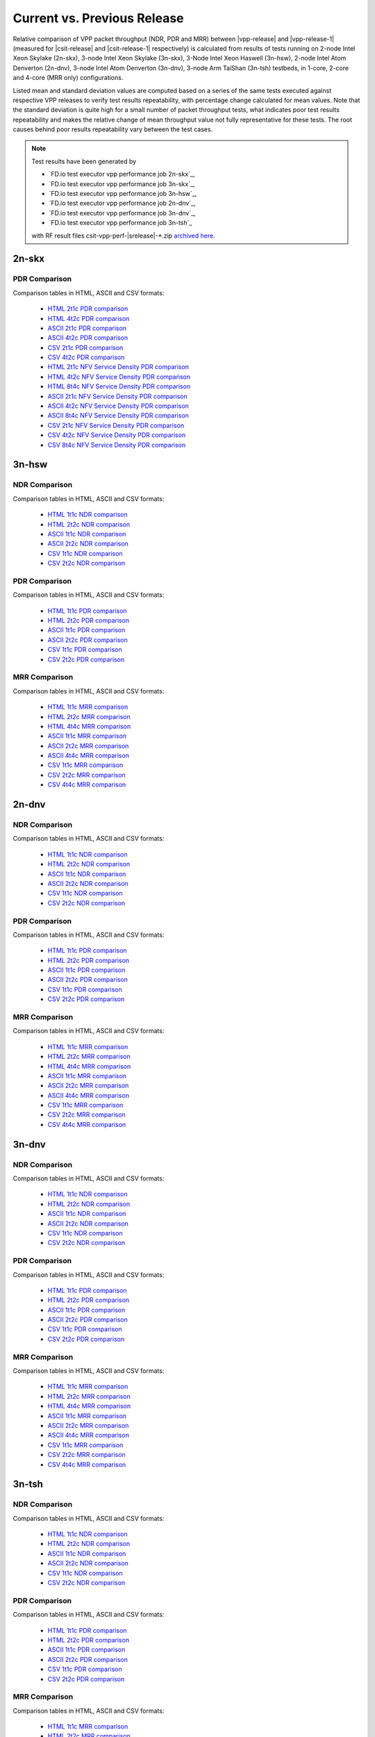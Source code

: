 
.. _vpp_compare_current_vs_previous_release:

Current vs. Previous Release
----------------------------

Relative comparison of VPP packet throughput (NDR, PDR and MRR) between
|vpp-release| and |vpp-release-1| (measured for |csit-release| and
|csit-release-1| respectively) is calculated from results of tests
running on 2-node Intel Xeon Skylake (2n-skx), 3-node Intel Xeon Skylake
(3n-skx), 3-Node Intel Xeon Haswell (3n-hsw), 2-node Intel Atom Denverton
(2n-dnv), 3-node Intel Atom Denverton (3n-dnv), 3-node Arm TaiShan (3n-tsh)
testbeds, in 1-core, 2-core and 4-core (MRR only) configurations.

Listed mean and standard deviation values are computed based on a series
of the same tests executed against respective VPP releases to verify
test results repeatability, with percentage change calculated for mean
values. Note that the standard deviation is quite high for a small
number of packet throughput tests, what indicates poor test results
repeatability and makes the relative change of mean throughput value not
fully representative for these tests. The root causes behind poor
results repeatability vary between the test cases.

.. note::

    Test results have been generated by

    - `FD.io test executor vpp performance job 2n-skx`_,
    - `FD.io test executor vpp performance job 3n-skx`_,
    - `FD.io test executor vpp performance job 3n-hsw`_,
    - `FD.io test executor vpp performance job 2n-dnv`_,
    - `FD.io test executor vpp performance job 3n-dnv`_,
    - `FD.io test executor vpp performance job 3n-tsh`_

    with RF result files csit-vpp-perf-|srelease|-\*.zip
    `archived here <../../_static/archive/>`_.

2n-skx
~~~~~~

..
    NDR Comparison
    ``````````````

    Comparison tables in HTML, ASCII and CSV formats:

      - `HTML 2t1c NDR comparison <../../_static/vpp/performance-changes-2n-skx-2t1c-ndr.html>`_
      - `HTML 4t2c NDR comparison <../../_static/vpp/performance-changes-2n-skx-4t2c-ndr.html>`_
      - `ASCII 2t1c NDR comparison <../../_static/vpp/performance-changes-2n-skx-2t1c-ndr.txt>`_
      - `ASCII 4t2c NDR comparison <../../_static/vpp/performance-changes-2n-skx-4t2c-ndr.txt>`_
      - `CSV 2t1c NDR comparison <../../_static/vpp/performance-changes-2n-skx-2t1c-ndr.csv>`_
      - `CSV 4t2c NDR comparison <../../_static/vpp/performance-changes-2n-skx-4t2c-ndr.csv>`_

      - `HTML 2t1c NFV Service Density NDR comparison <../../_static/vpp/performance-changes-nfv-2n-skx-2t1c-ndr.html>`_
      - `HTML 4t2c NFV Service Density NDR comparison <../../_static/vpp/performance-changes-nfv-2n-skx-4t2c-ndr.html>`_
      - `HTML 8t4c NFV Service Density NDR comparison <../../_static/vpp/performance-changes-nfv-2n-skx-8t4c-ndr.html>`_
      - `ASCII 2t1c NFV Service Density NDR comparison <../../_static/vpp/performance-changes-nfv-2n-skx-2t1c-ndr.txt>`_
      - `ASCII 4t2c NFV Service Density NDR comparison <../../_static/vpp/performance-changes-nfv-2n-skx-4t2c-ndr.txt>`_
      - `ASCII 8t4c NFV Service Density NDR comparison <../../_static/vpp/performance-changes-nfv-2n-skx-8t4c-ndr.txt>`_
      - `CSV 2t1c NFV Service Density NDR comparison <../../_static/vpp/performance-changes-nfv-2n-skx-2t1c-ndr.csv>`_
      - `CSV 4t2c NFV Service Density NDR comparison <../../_static/vpp/performance-changes-nfv-2n-skx-4t2c-ndr.csv>`_
      - `CSV 8t4c NFV Service Density NDR comparison <../../_static/vpp/performance-changes-nfv-2n-skx-8t4c-ndr.csv>`_

PDR Comparison
``````````````

Comparison tables in HTML, ASCII and CSV formats:

  - `HTML 2t1c PDR comparison <../../_static/vpp/performance-changes-2n-skx-2t1c-pdr.html>`_
  - `HTML 4t2c PDR comparison <../../_static/vpp/performance-changes-2n-skx-4t2c-pdr.html>`_
  - `ASCII 2t1c PDR comparison <../../_static/vpp/performance-changes-2n-skx-2t1c-pdr.txt>`_
  - `ASCII 4t2c PDR comparison <../../_static/vpp/performance-changes-2n-skx-4t2c-pdr.txt>`_
  - `CSV 2t1c PDR comparison <../../_static/vpp/performance-changes-2n-skx-2t1c-pdr.csv>`_
  - `CSV 4t2c PDR comparison <../../_static/vpp/performance-changes-2n-skx-4t2c-pdr.csv>`_

  - `HTML 2t1c NFV Service Density PDR comparison <../../_static/vpp/performance-changes-nfv-2n-skx-2t1c-pdr.html>`_
  - `HTML 4t2c NFV Service Density PDR comparison <../../_static/vpp/performance-changes-nfv-2n-skx-4t2c-pdr.html>`_
  - `HTML 8t4c NFV Service Density PDR comparison <../../_static/vpp/performance-changes-nfv-2n-skx-8t4c-pdr.html>`_
  - `ASCII 2t1c NFV Service Density PDR comparison <../../_static/vpp/performance-changes-nfv-2n-skx-2t1c-pdr.txt>`_
  - `ASCII 4t2c NFV Service Density PDR comparison <../../_static/vpp/performance-changes-nfv-2n-skx-4t2c-pdr.txt>`_
  - `ASCII 8t4c NFV Service Density PDR comparison <../../_static/vpp/performance-changes-nfv-2n-skx-8t4c-pdr.txt>`_
  - `CSV 2t1c NFV Service Density PDR comparison <../../_static/vpp/performance-changes-nfv-2n-skx-2t1c-pdr.csv>`_
  - `CSV 4t2c NFV Service Density PDR comparison <../../_static/vpp/performance-changes-nfv-2n-skx-4t2c-pdr.csv>`_
  - `CSV 8t4c NFV Service Density PDR comparison <../../_static/vpp/performance-changes-nfv-2n-skx-8t4c-pdr.csv>`_

..
    MRR Comparison
    ``````````````

    Comparison tables in HTML, ASCII and CSV formats:

      - `HTML 2t1c MRR comparison <../../_static/vpp/performance-changes-2n-skx-2t1c-mrr.html>`_
      - `HTML 4t2c MRR comparison <../../_static/vpp/performance-changes-2n-skx-4t2c-mrr.html>`_
      - `HTML 8t4c MRR comparison <../../_static/vpp/performance-changes-2n-skx-8t4c-mrr.html>`_
      - `ASCII 2t1c MRR comparison <../../_static/vpp/performance-changes-2n-skx-2t1c-mrr.txt>`_
      - `ASCII 4t2c MRR comparison <../../_static/vpp/performance-changes-2n-skx-4t2c-mrr.txt>`_
      - `ASCII 8t4c MRR comparison <../../_static/vpp/performance-changes-2n-skx-8t4c-mrr.txt>`_
      - `CSV 2t1c MRR comparison <../../_static/vpp/performance-changes-2n-skx-2t1c-mrr.csv>`_
      - `CSV 4t2c MRR comparison <../../_static/vpp/performance-changes-2n-skx-4t2c-mrr.csv>`_
      - `CSV 8t4c MRR comparison <../../_static/vpp/performance-changes-2n-skx-8t4c-mrr.csv>`_

      - `HTML 2t1c NFV Service Density MRR comparison <../../_static/vpp/performance-changes-nfv-2n-skx-2t1c-mrr.html>`_
      - `HTML 4t2c NFV Service Density MRR comparison <../../_static/vpp/performance-changes-nfv-2n-skx-4t2c-mrr.html>`_
      - `HTML 8t4c NFV Service Density MRR comparison <../../_static/vpp/performance-changes-nfv-2n-skx-8t4c-mrr.html>`_
      - `ASCII 2t1c NFV Service Density MRR comparison <../../_static/vpp/performance-changes-nfv-2n-skx-2t1c-mrr.txt>`_
      - `ASCII 4t2c NFV Service Density MRR comparison <../../_static/vpp/performance-changes-nfv-2n-skx-4t2c-mrr.txt>`_
      - `ASCII 8t4c NFV Service Density MRR comparison <../../_static/vpp/performance-changes-nfv-2n-skx-8t4c-mrr.txt>`_
      - `CSV 2t1c NFV Service Density MRR comparison <../../_static/vpp/performance-changes-nfv-2n-skx-2t1c-mrr.csv>`_
      - `CSV 4t2c NFV Service Density MRR comparison <../../_static/vpp/performance-changes-nfv-2n-skx-4t2c-mrr.csv>`_
      - `CSV 8t4c NFV Service Density MRR comparison <../../_static/vpp/performance-changes-nfv-2n-skx-8t4c-mrr.csv>`_

..
    3n-skx
    ~~~~~~

    NDR Comparison
    ``````````````

    Comparison tables in HTML, ASCII and CSV formats:

      - `HTML 2t1c NDR comparison <../../_static/vpp/performance-changes-3n-skx-2t1c-ndr.html>`_
      - `HTML 4t2c NDR comparison <../../_static/vpp/performance-changes-3n-skx-4t2c-ndr.html>`_
      - `ASCII 2t1c NDR comparison <../../_static/vpp/performance-changes-3n-skx-2t1c-ndr.txt>`_
      - `ASCII 4t2c NDR comparison <../../_static/vpp/performance-changes-3n-skx-4t2c-ndr.txt>`_
      - `CSV 2t1c NDR comparison <../../_static/vpp/performance-changes-3n-skx-2t1c-ndr.csv>`_
      - `CSV 4t2c NDR comparison <../../_static/vpp/performance-changes-3n-skx-4t2c-ndr.csv>`_

    PDR Comparison
    ``````````````

    Comparison tables in HTML, ASCII and CSV formats:

      - `HTML 2t1c PDR comparison <../../_static/vpp/performance-changes-3n-skx-2t1c-pdr.html>`_
      - `HTML 4t2c PDR comparison <../../_static/vpp/performance-changes-3n-skx-4t2c-pdr.html>`_
      - `ASCII 2t1c PDR comparison <../../_static/vpp/performance-changes-3n-skx-2t1c-pdr.txt>`_
      - `ASCII 4t2c PDR comparison <../../_static/vpp/performance-changes-3n-skx-4t2c-pdr.txt>`_
      - `CSV 2t1c PDR comparison <../../_static/vpp/performance-changes-3n-skx-2t1c-pdr.csv>`_
      - `CSV 4t2c PDR comparison <../../_static/vpp/performance-changes-3n-skx-4t2c-pdr.csv>`_

    MRR Comparison
    ``````````````

    Comparison tables in HTML, ASCII and CSV formats:

      - `HTML 2t1c MRR comparison <../../_static/vpp/performance-changes-3n-skx-2t1c-mrr.html>`_
      - `HTML 4t2c MRR comparison <../../_static/vpp/performance-changes-3n-skx-4t2c-mrr.html>`_
      - `HTML 8t4c MRR comparison <../../_static/vpp/performance-changes-3n-skx-8t4c-mrr.html>`_
      - `ASCII 2t1c MRR comparison <../../_static/vpp/performance-changes-3n-skx-2t1c-mrr.txt>`_
      - `ASCII 4t2c MRR comparison <../../_static/vpp/performance-changes-3n-skx-4t2c-mrr.txt>`_
      - `ASCII 8t4c MRR comparison <../../_static/vpp/performance-changes-3n-skx-8t4c-mrr.txt>`_
      - `CSV 2t1c MRR comparison <../../_static/vpp/performance-changes-3n-skx-2t1c-mrr.csv>`_
      - `CSV 4t2c MRR comparison <../../_static/vpp/performance-changes-3n-skx-4t2c-mrr.csv>`_
      - `CSV 8t4c MRR comparison <../../_static/vpp/performance-changes-3n-skx-8t4c-mrr.csv>`_

3n-hsw
~~~~~~

NDR Comparison
``````````````

Comparison tables in HTML, ASCII and CSV formats:

  - `HTML 1t1c NDR comparison <../../_static/vpp/performance-changes-3n-hsw-1t1c-ndr.html>`_
  - `HTML 2t2c NDR comparison <../../_static/vpp/performance-changes-3n-hsw-2t2c-ndr.html>`_
  - `ASCII 1t1c NDR comparison <../../_static/vpp/performance-changes-3n-hsw-1t1c-ndr.txt>`_
  - `ASCII 2t2c NDR comparison <../../_static/vpp/performance-changes-3n-hsw-2t2c-ndr.txt>`_
  - `CSV 1t1c NDR comparison <../../_static/vpp/performance-changes-3n-hsw-1t1c-ndr.csv>`_
  - `CSV 2t2c NDR comparison <../../_static/vpp/performance-changes-3n-hsw-2t2c-ndr.csv>`_

PDR Comparison
``````````````

Comparison tables in HTML, ASCII and CSV formats:

  - `HTML 1t1c PDR comparison <../../_static/vpp/performance-changes-3n-hsw-1t1c-pdr.html>`_
  - `HTML 2t2c PDR comparison <../../_static/vpp/performance-changes-3n-hsw-2t2c-pdr.html>`_
  - `ASCII 1t1c PDR comparison <../../_static/vpp/performance-changes-3n-hsw-1t1c-pdr.txt>`_
  - `ASCII 2t2c PDR comparison <../../_static/vpp/performance-changes-3n-hsw-2t2c-pdr.txt>`_
  - `CSV 1t1c PDR comparison <../../_static/vpp/performance-changes-3n-hsw-1t1c-pdr.csv>`_
  - `CSV 2t2c PDR comparison <../../_static/vpp/performance-changes-3n-hsw-2t2c-pdr.csv>`_

MRR Comparison
``````````````

Comparison tables in HTML, ASCII and CSV formats:

  - `HTML 1t1c MRR comparison <../../_static/vpp/performance-changes-3n-hsw-1t1c-mrr.html>`_
  - `HTML 2t2c MRR comparison <../../_static/vpp/performance-changes-3n-hsw-2t2c-mrr.html>`_
  - `HTML 4t4c MRR comparison <../../_static/vpp/performance-changes-3n-hsw-4t4c-mrr.html>`_
  - `ASCII 1t1c MRR comparison <../../_static/vpp/performance-changes-3n-hsw-1t1c-mrr.txt>`_
  - `ASCII 2t2c MRR comparison <../../_static/vpp/performance-changes-3n-hsw-2t2c-mrr.txt>`_
  - `ASCII 4t4c MRR comparison <../../_static/vpp/performance-changes-3n-hsw-4t4c-mrr.txt>`_
  - `CSV 1t1c MRR comparison <../../_static/vpp/performance-changes-3n-hsw-1t1c-mrr.csv>`_
  - `CSV 2t2c MRR comparison <../../_static/vpp/performance-changes-3n-hsw-2t2c-mrr.csv>`_
  - `CSV 4t4c MRR comparison <../../_static/vpp/performance-changes-3n-hsw-4t4c-mrr.csv>`_

2n-dnv
~~~~~~

NDR Comparison
``````````````

Comparison tables in HTML, ASCII and CSV formats:

  - `HTML 1t1c NDR comparison <../../_static/vpp/performance-changes-2n-dnv-1t1c-ndr.html>`_
  - `HTML 2t2c NDR comparison <../../_static/vpp/performance-changes-2n-dnv-2t2c-ndr.html>`_
  - `ASCII 1t1c NDR comparison <../../_static/vpp/performance-changes-2n-dnv-1t1c-ndr.txt>`_
  - `ASCII 2t2c NDR comparison <../../_static/vpp/performance-changes-2n-dnv-2t2c-ndr.txt>`_
  - `CSV 1t1c NDR comparison <../../_static/vpp/performance-changes-2n-dnv-1t1c-ndr.csv>`_
  - `CSV 2t2c NDR comparison <../../_static/vpp/performance-changes-2n-dnv-2t2c-ndr.csv>`_

PDR Comparison
``````````````

Comparison tables in HTML, ASCII and CSV formats:

  - `HTML 1t1c PDR comparison <../../_static/vpp/performance-changes-2n-dnv-1t1c-pdr.html>`_
  - `HTML 2t2c PDR comparison <../../_static/vpp/performance-changes-2n-dnv-2t2c-pdr.html>`_
  - `ASCII 1t1c PDR comparison <../../_static/vpp/performance-changes-2n-dnv-1t1c-pdr.txt>`_
  - `ASCII 2t2c PDR comparison <../../_static/vpp/performance-changes-2n-dnv-2t2c-pdr.txt>`_
  - `CSV 1t1c PDR comparison <../../_static/vpp/performance-changes-2n-dnv-1t1c-pdr.csv>`_
  - `CSV 2t2c PDR comparison <../../_static/vpp/performance-changes-2n-dnv-2t2c-pdr.csv>`_

MRR Comparison
``````````````

Comparison tables in HTML, ASCII and CSV formats:

  - `HTML 1t1c MRR comparison <../../_static/vpp/performance-changes-2n-dnv-1t1c-mrr.html>`_
  - `HTML 2t2c MRR comparison <../../_static/vpp/performance-changes-2n-dnv-2t2c-mrr.html>`_
  - `HTML 4t4c MRR comparison <../../_static/vpp/performance-changes-2n-dnv-4t4c-mrr.html>`_
  - `ASCII 1t1c MRR comparison <../../_static/vpp/performance-changes-2n-dnv-1t1c-mrr.txt>`_
  - `ASCII 2t2c MRR comparison <../../_static/vpp/performance-changes-2n-dnv-2t2c-mrr.txt>`_
  - `ASCII 4t4c MRR comparison <../../_static/vpp/performance-changes-2n-dnv-4t4c-mrr.txt>`_
  - `CSV 1t1c MRR comparison <../../_static/vpp/performance-changes-2n-dnv-1t1c-mrr.csv>`_
  - `CSV 2t2c MRR comparison <../../_static/vpp/performance-changes-2n-dnv-2t2c-mrr.csv>`_
  - `CSV 4t4c MRR comparison <../../_static/vpp/performance-changes-2n-dnv-4t4c-mrr.csv>`_

3n-dnv
~~~~~~

NDR Comparison
``````````````

Comparison tables in HTML, ASCII and CSV formats:

  - `HTML 1t1c NDR comparison <../../_static/vpp/performance-changes-3n-dnv-1t1c-ndr.html>`_
  - `HTML 2t2c NDR comparison <../../_static/vpp/performance-changes-3n-dnv-2t2c-ndr.html>`_
  - `ASCII 1t1c NDR comparison <../../_static/vpp/performance-changes-3n-dnv-1t1c-ndr.txt>`_
  - `ASCII 2t2c NDR comparison <../../_static/vpp/performance-changes-3n-dnv-2t2c-ndr.txt>`_
  - `CSV 1t1c NDR comparison <../../_static/vpp/performance-changes-3n-dnv-1t1c-ndr.csv>`_
  - `CSV 2t2c NDR comparison <../../_static/vpp/performance-changes-3n-dnv-2t2c-ndr.csv>`_

PDR Comparison
``````````````

Comparison tables in HTML, ASCII and CSV formats:

  - `HTML 1t1c PDR comparison <../../_static/vpp/performance-changes-3n-dnv-1t1c-pdr.html>`_
  - `HTML 2t2c PDR comparison <../../_static/vpp/performance-changes-3n-dnv-2t2c-pdr.html>`_
  - `ASCII 1t1c PDR comparison <../../_static/vpp/performance-changes-3n-dnv-1t1c-pdr.txt>`_
  - `ASCII 2t2c PDR comparison <../../_static/vpp/performance-changes-3n-dnv-2t2c-pdr.txt>`_
  - `CSV 1t1c PDR comparison <../../_static/vpp/performance-changes-3n-dnv-1t1c-pdr.csv>`_
  - `CSV 2t2c PDR comparison <../../_static/vpp/performance-changes-3n-dnv-2t2c-pdr.csv>`_

MRR Comparison
``````````````

Comparison tables in HTML, ASCII and CSV formats:

  - `HTML 1t1c MRR comparison <../../_static/vpp/performance-changes-3n-dnv-1t1c-mrr.html>`_
  - `HTML 2t2c MRR comparison <../../_static/vpp/performance-changes-3n-dnv-2t2c-mrr.html>`_
  - `HTML 4t4c MRR comparison <../../_static/vpp/performance-changes-3n-dnv-4t4c-mrr.html>`_
  - `ASCII 1t1c MRR comparison <../../_static/vpp/performance-changes-3n-dnv-1t1c-mrr.txt>`_
  - `ASCII 2t2c MRR comparison <../../_static/vpp/performance-changes-3n-dnv-2t2c-mrr.txt>`_
  - `ASCII 4t4c MRR comparison <../../_static/vpp/performance-changes-3n-dnv-4t4c-mrr.txt>`_
  - `CSV 1t1c MRR comparison <../../_static/vpp/performance-changes-3n-dnv-1t1c-mrr.csv>`_
  - `CSV 2t2c MRR comparison <../../_static/vpp/performance-changes-3n-dnv-2t2c-mrr.csv>`_
  - `CSV 4t4c MRR comparison <../../_static/vpp/performance-changes-3n-dnv-4t4c-mrr.csv>`_

3n-tsh
~~~~~~

NDR Comparison
``````````````

Comparison tables in HTML, ASCII and CSV formats:

  - `HTML 1t1c NDR comparison <../../_static/vpp/performance-changes-3n-tsh-1t1c-ndr.html>`_
  - `HTML 2t2c NDR comparison <../../_static/vpp/performance-changes-3n-tsh-2t2c-ndr.html>`_
  - `ASCII 1t1c NDR comparison <../../_static/vpp/performance-changes-3n-tsh-1t1c-ndr.txt>`_
  - `ASCII 2t2c NDR comparison <../../_static/vpp/performance-changes-3n-tsh-2t2c-ndr.txt>`_
  - `CSV 1t1c NDR comparison <../../_static/vpp/performance-changes-3n-tsh-1t1c-ndr.csv>`_
  - `CSV 2t2c NDR comparison <../../_static/vpp/performance-changes-3n-tsh-2t2c-ndr.csv>`_

PDR Comparison
``````````````

Comparison tables in HTML, ASCII and CSV formats:

  - `HTML 1t1c PDR comparison <../../_static/vpp/performance-changes-3n-tsh-1t1c-pdr.html>`_
  - `HTML 2t2c PDR comparison <../../_static/vpp/performance-changes-3n-tsh-2t2c-pdr.html>`_
  - `ASCII 1t1c PDR comparison <../../_static/vpp/performance-changes-3n-tsh-1t1c-pdr.txt>`_
  - `ASCII 2t2c PDR comparison <../../_static/vpp/performance-changes-3n-tsh-2t2c-pdr.txt>`_
  - `CSV 1t1c PDR comparison <../../_static/vpp/performance-changes-3n-tsh-1t1c-pdr.csv>`_
  - `CSV 2t2c PDR comparison <../../_static/vpp/performance-changes-3n-tsh-2t2c-pdr.csv>`_

MRR Comparison
``````````````

Comparison tables in HTML, ASCII and CSV formats:

  - `HTML 1t1c MRR comparison <../../_static/vpp/performance-changes-3n-tsh-1t1c-mrr.html>`_
  - `HTML 2t2c MRR comparison <../../_static/vpp/performance-changes-3n-tsh-2t2c-mrr.html>`_
  - `HTML 4t4c MRR comparison <../../_static/vpp/performance-changes-3n-tsh-4t4c-mrr.html>`_
  - `ASCII 1t1c MRR comparison <../../_static/vpp/performance-changes-3n-tsh-1t1c-mrr.txt>`_
  - `ASCII 2t2c MRR comparison <../../_static/vpp/performance-changes-3n-tsh-2t2c-mrr.txt>`_
  - `ASCII 4t4c MRR comparison <../../_static/vpp/performance-changes-3n-tsh-4t4c-mrr.txt>`_
  - `CSV 1t1c MRR comparison <../../_static/vpp/performance-changes-3n-tsh-1t1c-mrr.csv>`_
  - `CSV 2t2c MRR comparison <../../_static/vpp/performance-changes-3n-tsh-2t2c-mrr.csv>`_
  - `CSV 4t4c MRR comparison <../../_static/vpp/performance-changes-3n-tsh-4t4c-mrr.csv>`_
